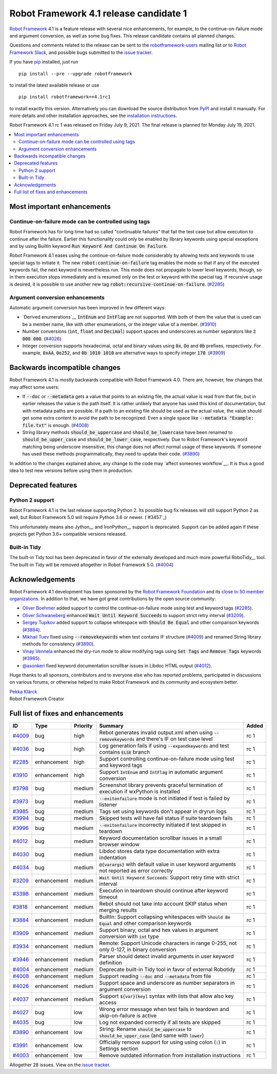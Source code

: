 =======================================
Robot Framework 4.1 release candidate 1
=======================================

.. default-role:: code

`Robot Framework`_ 4.1 is a feature release with several nice enhancements,
for example, to the continue-on-failure mode and argument conversion,
as well as some bug fixes. This release candidate contains all planned changes.

Questions and comments related to the release can be sent to the
`robotframework-users`_ mailing list or to `Robot Framework Slack`_,
and possible bugs submitted to the `issue tracker`_.

If you have pip_ installed, just run

::

   pip install --pre --upgrade robotframework

to install the latest available release or use

::

   pip install robotframework==4.1rc1

to install exactly this version. Alternatively you can download the source
distribution from PyPI_ and install it manually. For more details and other
installation approaches, see the `installation instructions`_.

Robot Framework 4.1 rc 1 was released on Friday July 9, 2021. The final release
is planned for Monday July 19, 2021.

.. _Robot Framework: http://robotframework.org
.. _Robot Framework Foundation: http://robotframework.org/foundation
.. _pip: http://pip-installer.org
.. _PyPI: https://pypi.python.org/pypi/robotframework
.. _issue tracker milestone: https://github.com/robotframework/robotframework/issues?q=milestone%3Av4.1
.. _issue tracker: https://github.com/robotframework/robotframework/issues
.. _robotframework-users: http://groups.google.com/group/robotframework-users
.. _Robot Framework Slack: https://robotframework-slack-invite.herokuapp.com
.. _installation instructions: ../../INSTALL.rst


.. contents::
   :depth: 2
   :local:

Most important enhancements
===========================

Continue-on-failure mode can be controlled using tags
-----------------------------------------------------

Robot Framework has for long time had so called "continuable failures" that fail
the test case but allow execution to continue after the failure. Earlier this
functionality could only be enabled by library keywords using special exceptions
and by using BuiltIn keyword `Run Keyword And Continue On Failure`.

Robot Framework 4.1 eases using the continue-on-failure mode considerably by
allowing tests and keywords to use special tags to initiate it. The new
`robot:continue-on-failure` tag enables the mode so that if any of the executed
keywords fail, the next keyword is nevertheless run. This mode does not
propagate to lower level keywords, though, so in them execution stops
immediately and is resumed only on the test or keyword with the special tag.
If recursive usage is desired, it is possible to use another new tag
`robot:recursive-continue-on-failure`. (`#2285`_)

Argument conversion enhancements
--------------------------------

Automatic argument conversion has been improved in few different ways:

- `Derived enumerations`__ `IntEnum` and `IntFlag` are not supported. With both
  of them the value that is used can be a member name, like with other
  enumerations, or the integer value of a member. (`#3910`_)

- Number conversions (`int`, `float` and `Decimal`) support spaces and
  underscores as number separators like `2 000 000`. (`#4026`_)

- Integer conversion supports hexadecimal, octal and binary values using
  `0x`, `Oo` and `0b` prefixes, respectively. For example, `0xAA`, `0o252`,
  and `0b 1010 1010` are alternative ways to specify integer `170`. (`#3909`_)

__ https://docs.python.org/3/library/enum.html#derived-enumerations

Backwards incompatible changes
==============================

Robot Framework 4.1 is mostly backwards compatible with Robot Framework 4.0.
There are, however, few changes that may affect some users:

- If `--doc` or `--metadata` gets a value that points to an existing file,
  the actual value is read from that file, but in earlier releases the value is
  the path itself. It is rather unlikely that anyone has used this kind of
  documentation, but with metadata paths are possible. If a path to an existing
  file should be used as the actual value, the value should get some extra
  content to avoid the path to be recognized. Even a single space like
  `--metadata "Example: file.txt"` is enough. (`#4008`_)

- String library methods `should_be_uppercase` and `should_be_lowercase` have
  been renamed to `should_be_upper_case` and `should_be_lower_case`, respectively.
  Due to Robot Framework's keyword matching being underscore insensitive, this
  change does not affect normal usage of these keywords. If someone has used
  these methods programmatically, they need to update their code. (`#3890`_)

In addition to the changes explained above, any change to the code may
`affect someones workflow`__. It is thus a good idea to test new versions
before using them in production.

__ https://xkcd.com/1172/

Deprecated features
===================

Python 2 support
----------------

Robot Framework 4.1 is the last release supporting Python 2. Its possible bug
fix releases will still support Python 2 as well, but Robot Framework 5.0 will
require Python 3.6 or newer. (`#3457`_)

This unfortunately means also Jython__ and IronPython__ support is deprecated.
Support can be added again if these projects get Python 3.6+ compatible versions
released.

__ https://github.com/robotframework/robotframework/issues/3457
__ https://jython.org
__ https://ironpython.net

Built-in Tidy
-------------

The built-in Tidy tool has been deprecated in favor of the externally developed
and much more powerful RoboTidy__ tool. The built-in Tidy will be removed altogether
in Robot Framework 5.0. (`#4004`_)

__ https://robotidy.readthedocs.io

Acknowledgements
================

Robot Framework 4.1 development has been sponsored by the `Robot Framework Foundation`_
and its `close to 50 member organizations <https://robotframework.org/foundation/#members>`_.
In addition to that, we have got great contributions by the open source community:

- `Oliver Boehmer <https://github.com/oboehmer>`_ added support to control
  the continue-on-failure mode using test and keyword tags (`#2285`_).

- `Oliver Schwaneberg <https://github.com/Schwaneberg>`_ enhanced
  `Wait Until Keyword Succeeds` to support strict retry interval (`#3209`_).

- `Sergey Tupikov <https://github.com/vokiput>`_ added support to collapse
  whitespace with `Should Be Equal` and other comparison keywords (`#3884`_).

- `Mikhail Tuev <https://github.com/miktuy>`_ fixed using `--removekeywords` when
  test contains IF structure (`#4009`_) and renamed String library methods for
  consistency (`#3890`_).

- `Vinay Vennela <https://github.com/vinayvennela>`_ enhanced the dry-run mode
  to allow modifying tags using `Set Tags` and `Remove Tags` keywords (`#3985`_).

- `@asonkeri <https://github.com/asonkeri>`_ fixed keyword documentation
  scrollbar issues in Libdoc HTML output (`#4012`_).

Huge thanks to all sponsors, contributors and to everyone else who has reported
problems, participated in discussions on various forums, or otherwise helped to make
Robot Framework and its community and ecosystem better.

| `Pekka Klärck <https://github.com/pekkaklarck>`__
| Robot Framework Creator

Full list of fixes and enhancements
===================================

.. list-table::
    :header-rows: 1

    * - ID
      - Type
      - Priority
      - Summary
      - Added
    * - `#4009`_
      - bug
      - high
      - Rebot generates invalid output.xml when using `--removekeywords` and there's IF on test case level
      - rc 1
    * - `#4036`_
      - bug
      - high
      - Log generation fails if using `--expandkeywords` and test contains `ELSE` branch
      - rc 1
    * - `#2285`_
      - enhancement
      - high
      - Support controlling continue-on-failure mode using test and keyword tags
      - rc 1
    * - `#3910`_
      - enhancement
      - high
      - Support `IntEnum` and `IntFlag` in automatic argument conversion
      - rc 1
    * - `#3798`_
      - bug
      - medium
      - Screenshot library prevents graceful termination of execution if wxPython is installed
      - rc 1
    * - `#3973`_
      - bug
      - medium
      - `--exitonfailure` mode is not initiated if test is failed by listener
      - rc 1
    * - `#3985`_
      - bug
      - medium
      - Tags set using keywords don't appear in dryrun logs
      - rc 1
    * - `#3994`_
      - bug
      - medium
      - Skipped tests will have fail status if suite teardown fails
      - rc 1
    * - `#3996`_
      - bug
      - medium
      - `--exitonfailure` incorrectly initiated if test skipped in teardown
      - rc 1
    * - `#4012`_
      - bug
      - medium
      - Keyword documentation scrollbar issues in a small browser window
      - rc 1
    * - `#4030`_
      - bug
      - medium
      - Libdoc stores data type documentation with extra indentation
      - rc 1
    * - `#4034`_
      - bug
      - medium
      - `@{varargs}` with default value in user keyword arguments not reported as error correctly
      - rc 1
    * - `#3209`_
      - enhancement
      - medium
      - `Wait Until Keyword Succeeds`: Support retry time with strict interval
      - rc 1
    * - `#3398`_
      - enhancement
      - medium
      - Execution in teardown should continue after keyword timeout
      - rc 1
    * - `#3818`_
      - enhancement
      - medium
      - Rebot should not take into account SKIP status when merging results
      - rc 1
    * - `#3884`_
      - enhancement
      - medium
      - BuiltIn: Support collapsing whitespaces with `Should Be Equal` and other comparison keywords
      - rc 1
    * - `#3909`_
      - enhancement
      - medium
      - Support binary, octal and hex values in argument conversion with `int` type
      - rc 1
    * - `#3934`_
      - enhancement
      - medium
      - Remote: Support Unicode characters in range 0-255, not only 0-127, in binary conversion
      - rc 1
    * - `#3946`_
      - enhancement
      - medium
      - Parser should detect invalid arguments in user keyword definition
      - rc 1
    * - `#4004`_
      - enhancement
      - medium
      - Deprecate built-in Tidy tool in favor of external Robotidy
      - rc 1
    * - `#4008`_
      - enhancement
      - medium
      - Support reading `--doc` and `--metadata` from file
      - rc 1
    * - `#4026`_
      - enhancement
      - medium
      - Support space and underscore as number separators in argument conversion
      - rc 1
    * - `#4037`_
      - enhancement
      - medium
      - Support `${var}[key]` syntax with lists that allow also key access
      - rc 1
    * - `#4027`_
      - bug
      - low
      - Wrong error message when test fails in teardown and skip-on-failure is active
      - rc 1
    * - `#4035`_
      - bug
      - low
      - Log not expanded correctly if all tests are skipped
      - rc 1
    * - `#3890`_
      - enhancement
      - low
      - String: Rename `should_be_uppercase` to `should_be_upper_case` (and same with `lower`)
      - rc 1
    * - `#3991`_
      - enhancement
      - low
      - Officially remove support for using using colon (`:`) in Settings section
      - rc 1
    * - `#4003`_
      - enhancement
      - low
      - Remove outdated information from installation instructions
      - rc 1

Altogether 28 issues. View on the `issue tracker <https://github.com/robotframework/robotframework/issues?q=milestone%3Av4.1>`__.

.. _#4009: https://github.com/robotframework/robotframework/issues/4009
.. _#4036: https://github.com/robotframework/robotframework/issues/4036
.. _#2285: https://github.com/robotframework/robotframework/issues/2285
.. _#3910: https://github.com/robotframework/robotframework/issues/3910
.. _#3798: https://github.com/robotframework/robotframework/issues/3798
.. _#3973: https://github.com/robotframework/robotframework/issues/3973
.. _#3985: https://github.com/robotframework/robotframework/issues/3985
.. _#3994: https://github.com/robotframework/robotframework/issues/3994
.. _#3996: https://github.com/robotframework/robotframework/issues/3996
.. _#4012: https://github.com/robotframework/robotframework/issues/4012
.. _#4030: https://github.com/robotframework/robotframework/issues/4030
.. _#4034: https://github.com/robotframework/robotframework/issues/4034
.. _#3209: https://github.com/robotframework/robotframework/issues/3209
.. _#3398: https://github.com/robotframework/robotframework/issues/3398
.. _#3818: https://github.com/robotframework/robotframework/issues/3818
.. _#3884: https://github.com/robotframework/robotframework/issues/3884
.. _#3909: https://github.com/robotframework/robotframework/issues/3909
.. _#3934: https://github.com/robotframework/robotframework/issues/3934
.. _#3946: https://github.com/robotframework/robotframework/issues/3946
.. _#4004: https://github.com/robotframework/robotframework/issues/4004
.. _#4008: https://github.com/robotframework/robotframework/issues/4008
.. _#4026: https://github.com/robotframework/robotframework/issues/4026
.. _#4037: https://github.com/robotframework/robotframework/issues/4037
.. _#4027: https://github.com/robotframework/robotframework/issues/4027
.. _#4035: https://github.com/robotframework/robotframework/issues/4035
.. _#3890: https://github.com/robotframework/robotframework/issues/3890
.. _#3991: https://github.com/robotframework/robotframework/issues/3991
.. _#4003: https://github.com/robotframework/robotframework/issues/4003
